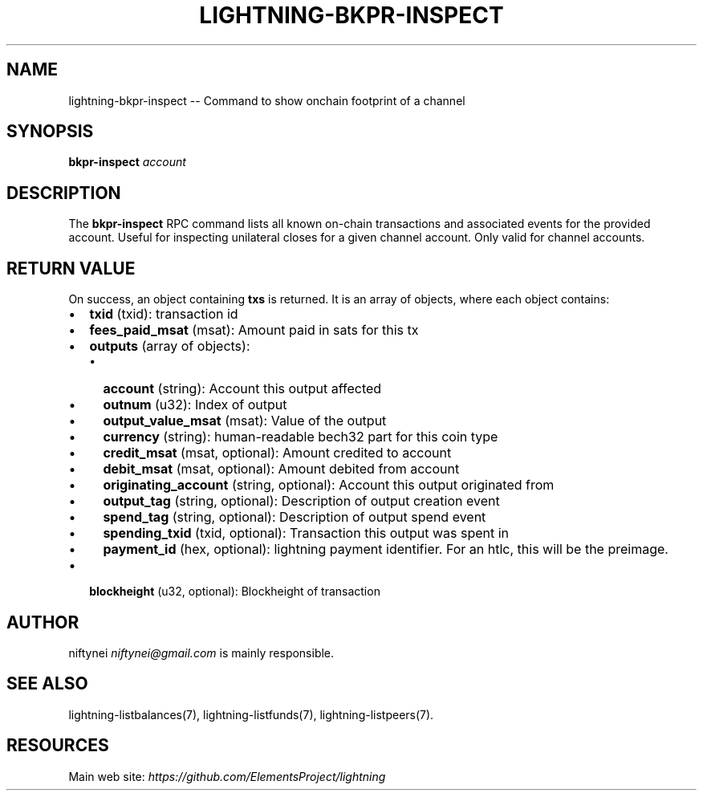 .\" -*- mode: troff; coding: utf-8 -*-
.TH "LIGHTNING-BKPR-INSPECT" "7" "" "Core Lightning v0.12.1" ""
.SH
NAME
.LP
lightning-bkpr-inspect -- Command to show onchain footprint of a channel
.SH
SYNOPSIS
.LP
\fBbkpr-inspect\fR \fIaccount\fR
.SH
DESCRIPTION
.LP
The \fBbkpr-inspect\fR RPC command lists all known on-chain transactions and
associated events for the provided account. Useful for inspecting unilateral
closes for a given channel account. Only valid for channel accounts.
.SH
RETURN VALUE
.LP
On success, an object containing \fBtxs\fR is returned.  It is an array of objects, where each object contains:
.IP "\(bu" 2
\fBtxid\fR (txid): transaction id
.if n \
.sp -1
.if t \
.sp -0.25v
.IP "\(bu" 2
\fBfees_paid_msat\fR (msat): Amount paid in sats for this tx
.if n \
.sp -1
.if t \
.sp -0.25v
.IP "\(bu" 2
\fBoutputs\fR (array of objects):
.RS
.IP "\(bu" 2
\fBaccount\fR (string): Account this output affected
.if n \
.sp -1
.if t \
.sp -0.25v
.IP "\(bu" 2
\fBoutnum\fR (u32): Index of output
.if n \
.sp -1
.if t \
.sp -0.25v
.IP "\(bu" 2
\fBoutput_value_msat\fR (msat): Value of the output
.if n \
.sp -1
.if t \
.sp -0.25v
.IP "\(bu" 2
\fBcurrency\fR (string): human-readable bech32 part for this coin type
.if n \
.sp -1
.if t \
.sp -0.25v
.IP "\(bu" 2
\fBcredit_msat\fR (msat, optional): Amount credited to account
.if n \
.sp -1
.if t \
.sp -0.25v
.IP "\(bu" 2
\fBdebit_msat\fR (msat, optional): Amount debited from account
.if n \
.sp -1
.if t \
.sp -0.25v
.IP "\(bu" 2
\fBoriginating_account\fR (string, optional): Account this output originated from
.if n \
.sp -1
.if t \
.sp -0.25v
.IP "\(bu" 2
\fBoutput_tag\fR (string, optional): Description of output creation event
.if n \
.sp -1
.if t \
.sp -0.25v
.IP "\(bu" 2
\fBspend_tag\fR (string, optional): Description of output spend event
.if n \
.sp -1
.if t \
.sp -0.25v
.IP "\(bu" 2
\fBspending_txid\fR (txid, optional): Transaction this output was spent in
.if n \
.sp -1
.if t \
.sp -0.25v
.IP "\(bu" 2
\fBpayment_id\fR (hex, optional): lightning payment identifier. For an htlc, this will be the preimage.
.RE
.if n \
.sp -1
.if t \
.sp -0.25v
.IP "\(bu" 2
\fBblockheight\fR (u32, optional): Blockheight of transaction
.SH
AUTHOR
.LP
niftynei \fIniftynei@gmail.com\fR is mainly responsible.
.SH
SEE ALSO
.LP
lightning-listbalances(7), lightning-listfunds(7), lightning-listpeers(7).
.SH
RESOURCES
.LP
Main web site: \fIhttps://github.com/ElementsProject/lightning\fR
\" SHA256STAMP:620e13714f2b42784e92bb2a509106f83184ede6d929fc1245037ed24394be72
